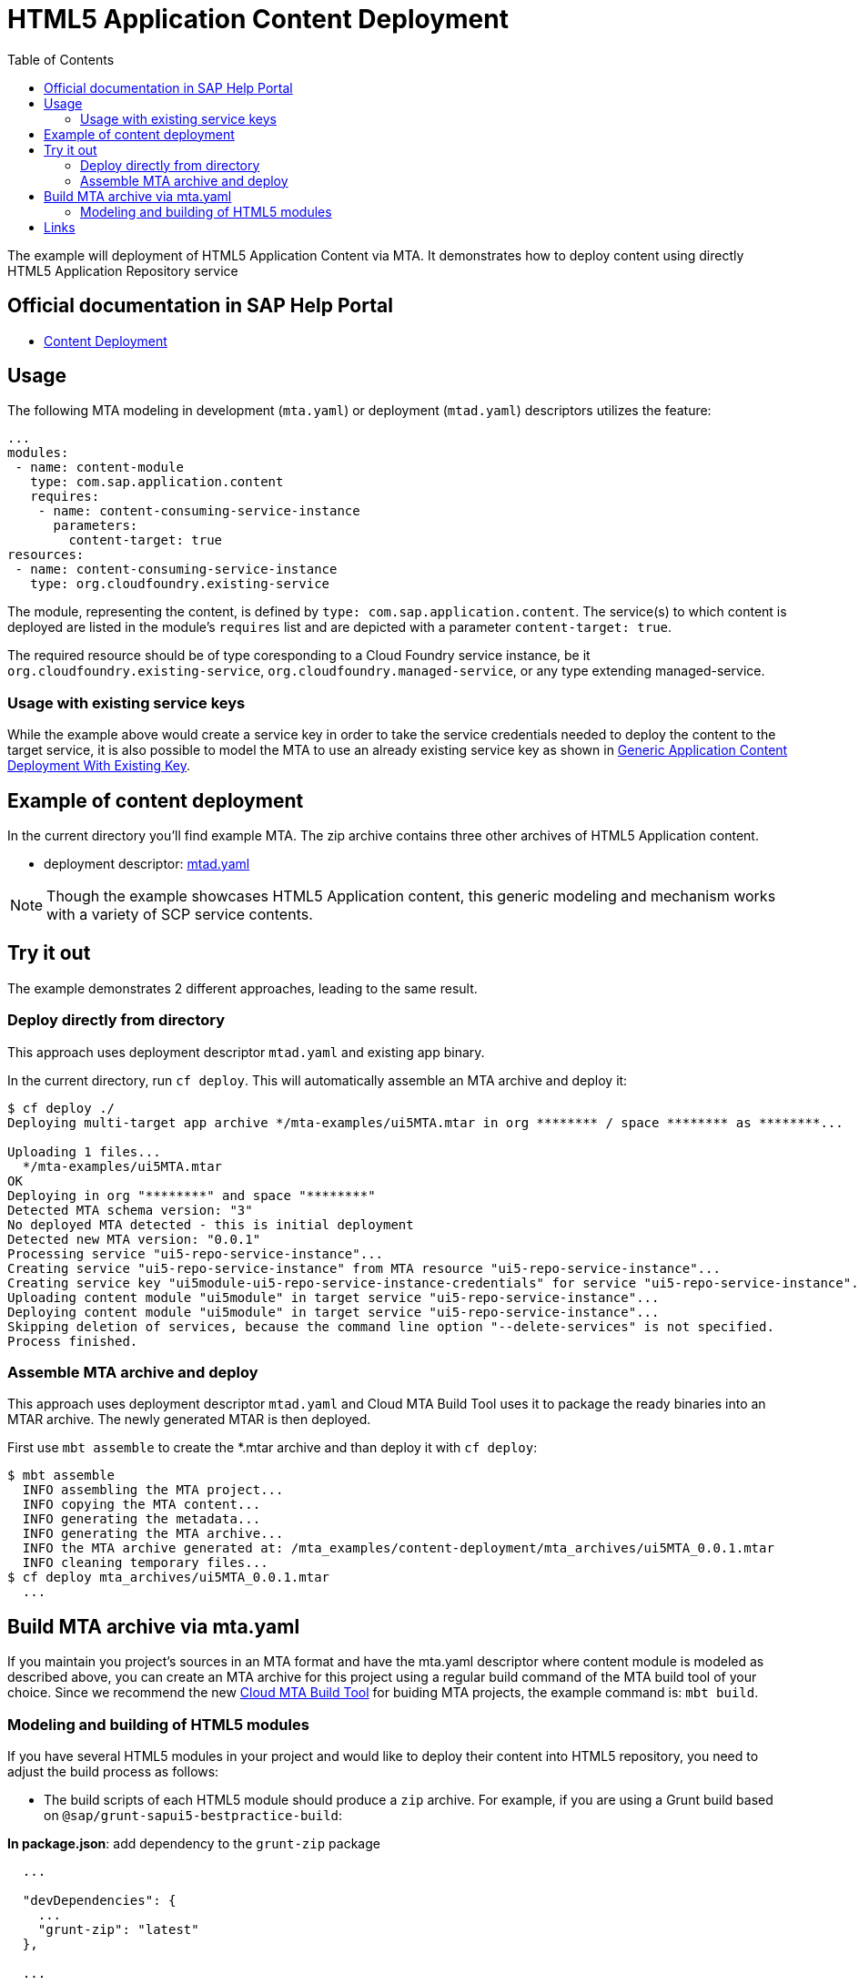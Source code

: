 :toc:

# HTML5 Application Content Deployment

The example will deployment of HTML5 Application  Content via MTA.
It demonstrates how to deploy content using directly HTML5 Application Repository service

## Official documentation in SAP Help Portal

- link:https://help.sap.com/viewer/65de2977205c403bbc107264b8eccf4b/Cloud/en-US/d3e23196166b443db17b3545c912dfc0.html[Content Deployment]

## Usage

The following MTA modeling in development (`mta.yaml`) or deployment (`mtad.yaml`) descriptors utilizes the feature:

```yaml
...
modules:
 - name: content-module
   type: com.sap.application.content
   requires:
    - name: content-consuming-service-instance
      parameters:
        content-target: true
resources:
 - name: content-consuming-service-instance
   type: org.cloudfoundry.existing-service 
```
The module, representing the content, is defined by `type: com.sap.application.content`. The service(s) to which content is deployed are listed in the module's `requires` list and are depicted with a parameter `content-target: true`.

The required resource should be of type coresponding to a Cloud Foundry service instance, be it `org.cloudfoundry.existing-service`, `org.cloudfoundry.managed-service`,  or any type extending managed-service. 

### Usage with existing service keys

While the example above would create a service key in order to take the service credentials needed to deploy the content to the target service, it is also possible to model the MTA to use an already existing service key as shown in link:with-existing-key[Generic Application Content Deployment With Existing Key].

## Example of content deployment
In the current directory you'll find example MTA. The zip archive contains three other archives of HTML5 Application content. 

* deployment descriptor: link:mtad.yaml[mtad.yaml]

NOTE: Though the example showcases HTML5 Application content, this generic modeling and mechanism works with a variety of SCP service contents.

## Try it out
The example demonstrates 2 different approaches, leading to the same result.

### Deploy directly from directory
This approach uses deployment descriptor `mtad.yaml` and existing app binary.

In the current directory, run `cf deploy`. This will automatically assemble an MTA archive and deploy it:
```bash
$ cf deploy ./
Deploying multi-target app archive */mta-examples/ui5MTA.mtar in org ******** / space ******** as ********...

Uploading 1 files...
  */mta-examples/ui5MTA.mtar
OK
Deploying in org "********" and space "********"
Detected MTA schema version: "3"
No deployed MTA detected - this is initial deployment
Detected new MTA version: "0.0.1"
Processing service "ui5-repo-service-instance"...
Creating service "ui5-repo-service-instance" from MTA resource "ui5-repo-service-instance"...
Creating service key "ui5module-ui5-repo-service-instance-credentials" for service "ui5-repo-service-instance"...
Uploading content module "ui5module" in target service "ui5-repo-service-instance"...
Deploying content module "ui5module" in target service "ui5-repo-service-instance"...
Skipping deletion of services, because the command line option "--delete-services" is not specified.
Process finished.
```

### Assemble MTA archive and deploy
This approach uses deployment descriptor `mtad.yaml` and Cloud MTA Build Tool uses it to package the ready binaries into an MTAR archive.
The newly generated MTAR is then deployed.

First use `mbt assemble` to create the *.mtar archive and than deploy it with `cf deploy`:
 
```bash
$ mbt assemble 
  INFO assembling the MTA project...
  INFO copying the MTA content...
  INFO generating the metadata...
  INFO generating the MTA archive...
  INFO the MTA archive generated at: /mta_examples/content-deployment/mta_archives/ui5MTA_0.0.1.mtar
  INFO cleaning temporary files...
$ cf deploy mta_archives/ui5MTA_0.0.1.mtar
  ...
```

## Build MTA archive via mta.yaml

If you maintain you project's sources in an MTA format and have the mta.yaml descriptor where content module is modeled as described above, you can create an MTA archive for this project using a regular build command of the MTA build tool of your choice.  Since we recommend the new  link:https://github.com/SAP/cloud-mta-build-tool[Cloud MTA Build Tool] for buiding MTA projects, the example command is: `mbt build`.

### Modeling and building of HTML5 modules

If you have several HTML5 modules in your project and would like to deploy their content into HTML5 repository, you need to adjust the build process as follows:

* The build scripts of each HTML5 module should produce a `zip` archive.
For example, if you are using a Grunt build based on `@sap/grunt-sapui5-bestpractice-build`:

*In package.json*: add dependency to the `grunt-zip` package

```json
  ...

  "devDependencies": {
    ...
    "grunt-zip": "latest"
  },

  ...
```

*In Gruntfile.js*: add definition of the `grunt-zip` task and add the `zip` task as the last step of the `default` task.
Pay attention that the name of the result zip file should be unique cross HTML5 modules of the project. You can achieve it by using the format: `<modulename>-content.zip`
```
  ...
	grunt.registerTask("default", [
		"clean",
		"lint",
		"build",
		"zip"        
	]);
  ...
	
	 // Define a zip task
	grunt.loadNpmTasks('grunt-zip');
    grunt.config.merge({
    zip: {
		'using-cwd': {
			
			cwd: 'dist/',
			src: ['dist/*'],
			dest: 'dist/<modulename>-content.zip'  
		  }
     
	}
		
  ...
```


* *In mta.yaml file*, build parameters of each HTML5 should include `supported-platforms` and `dist` parameters with the values below:

```yaml
- name: ui1
    type: html5
    path: ui1
    build-parameters:
      builder: grunt   
      supported-platforms: []  
      build-result: dist
```

`supported-platforms: []` indicates that this module will not appear in the resulting deployment descriptor. It's content will be deployed via a module where we collect content from all HTML5 modules.
`build-result: dist` instructs the MBT where to look for build result of this module.

* The *mta.yaml file* should contain a module that is defined as a content one. Also you will need to configure it's build parameters to copy content  from all HTML5 modules (`zip` archive created during their build) into its internal folder (e.g. `resources` as in the example below). The content of this folder will be packaged as build result into the resulting MTA archive and this is the content (`zip` of `zips`) that will be deployed to the HTML5 repository.

```yaml
  - name: mta_ui1_ui_deployer
    type: com.sap.application.content  # Generic type for the content module
    path: mta_ui1_ui_deployer
    requires:
      - name: mta_ui1_html5_repo_host  # HTML5 repository service
        parameters:                     
          content-target: true
    build-parameters:
      build-result: resources  # specify folder to package
      requires:
        - name: ui1
          artifacts:
            - 'ui1-content.zip'   
          target-path: resources/
        - name: ui2
          artifacts:
            - 'ui2-content.zip'
          target-path: resources/
```

* Now you can build your project: `mbt build` and deploy to the target environment `cf deploy <path to the mtar>`

## Links

TODO: link to documentation
TODO: link to list of supported content types
